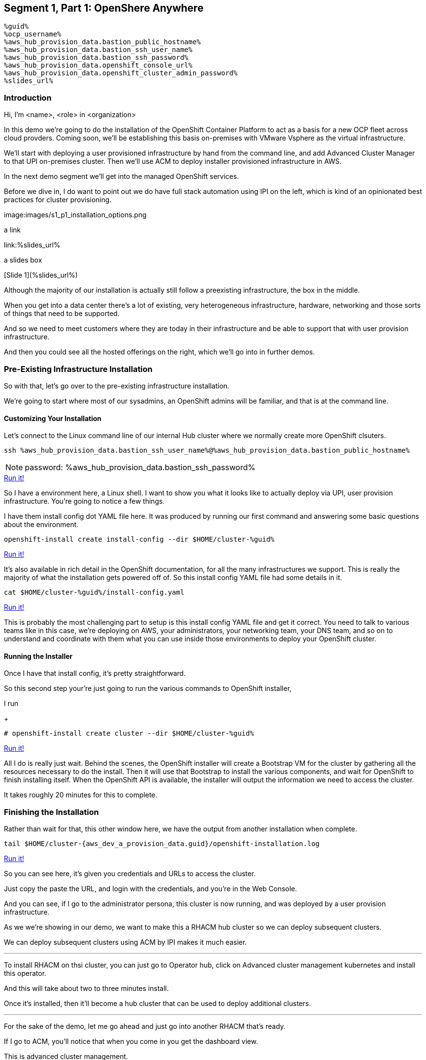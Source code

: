 :guid: %guid%
:ocp_username: %ocp_username%
:bastion_public_hostname: %aws_hub_provision_data.bastion_public_hostname%
:bastion_ssh_username: %aws_hub_provision_data.bastion_username%
:bastion_ssh_password: %aws_hub_provision_data.bastion_password%
:openshift_console_url: %aws_hub_provision_data.openshift_console_url%
:openshift_cluster_admin_password: %aws_hub_provision_data.openshift_cluster_admin_password%


== Segment 1, Part 1: OpenShere Anywhere

 %guid%
 %ocp_username%
 %aws_hub_provision_data.bastion_public_hostname%
 %aws_hub_provision_data.bastion_ssh_user_name%
 %aws_hub_provision_data.bastion_ssh_password%
 %aws_hub_provision_data.openshift_console_url%
 %aws_hub_provision_data.openshift_cluster_admin_password%
 %slides_url%

=== Introduction

Hi, I'm <name>, <role> in <organization>

In this demo we're going to do the installation of the OpenShift Container Platform to act as a basis for a new OCP fleet across cloud provders.
Coming soon, we'll be establishing this basis on-premises with VMware Vsphere as the virtual infrastructure.

We'll start with deploying a user provisioned infrastructure by hand from the command line, and add Advanced Cluster Manager to that UPI on-premises cluster.
Then we'll use ACM to deploy installer provisioned infrastructure in AWS.

In the next demo segment we'll get into the managed OpenShift services.

Before we dive in, I do want to point out we do have full stack automation using IPI on the left, which is kind of an opinionated best practices for cluster provisioning.

image:images/s1_p1_installation_options.png

a link

link:%slides_url%

a slides box

[Slide 1](%slides_url%)

Although the majority of our installation is actually still follow a preexisting infrastructure, the box in the middle.

When you get into a data center there's a lot of existing, very heterogeneous infrastructure, hardware, networking and those sorts of things that need to be supported.

And so we need to meet customers where they are today in their infrastructure and be able to support that with user provision infrastructure.

And then you could see all the hosted offerings on the right, which we'll go into in further demos.

=== Pre-Existing Infrastructure Installation

So with that, let's go over to the pre-existing infrastructure installation.

We're going to start where most of our sysadmins, an OpenShift admins will be familiar, and that is at the command line.

==== Customizing Your Installation

Let's connect to the Linux command line of our internal Hub cluster where we normally create more OpenShift clsuters.

[source, bash]
----
ssh %aws_hub_provision_data.bastion_ssh_user_name%@%aws_hub_provision_data.bastion_public_hostname%
----
NOTE: password: %aws_hub_provision_data.bastion_ssh_password%
[subs=attributes]
++++
<a href="#" onclick="parent.send_to_terminal('ssh %aws_hub_provision_data.bastion_ssh_user_name%@%aws_hub_provision_data.bastion_public_hostname%', 1); return false;">Run it!</a>
++++

So I have a environment here, a Linux shell.
I want to show you what it looks like to actually deploy via UPI, user provision infrastructure.
You're going to notice a few things.

I have them install config dot YAML file here.
It was produced by running our first command and answering some basic questions about the environment.

// . Step 1: Open your OpenShift Console URL link:{openshift_console_url}[OpenShift Console].

[source, subs="attributes", bash]
----
openshift-install create install-config --dir $HOME/cluster-{guid}
----
[subs=attributes]
++++
<a href="#" onclick="parent.send_to_terminal('openshift-install create install-config --dir $HOME/cluster-{guid}', 1); return false;">Run it!</a>
++++

It's also available in rich detail in the OpenShift documentation, for all the many infrastructures we support.
This is really the majority of what the installation gets powered off of.
So this install config YAML file had some details in it.

[source, subs="attributes", bash]
----
cat $HOME/cluster-{guid}/install-config.yaml
----
[subs=attributes]
++++
<a href="#" onclick="parent.send_to_terminal('cat $HOME/cluster-{guid}/install-config.yaml', 1); return false;">Run it!</a>
++++

This is probably the most challenging part to setup is this install config YAML file and get it correct.
You need to talk to various teams like in this case, we're deploying on AWS, your administrators, your networking team, your DNS team, and so on to understand and coordinate with them what you can use inside those environments to deploy your OpenShift cluster.

==== Running the Installer

Once I have that install config, it's pretty straightforward.

So this second step your're just going to run the various commands to OpenShift installer,

I run

+
[source, subs="attributes", bash]
----
# openshift-install create cluster --dir $HOME/cluster-{guid}
----
[subs=attributes]
++++
<a href="#" onclick="parent.send_to_terminal('openshift-install create cluster --dir $HOME/cluster-{guid}', 1); return false;">Run it!</a>
++++

All I do is really just wait.
Behind the scenes, the OpenShift installer will create a Bootstrap VM for the cluster by gathering all the resources necessary to do the install.
Then it will use that Bootstrap to install the various components, and wait for OpenShift to finish installing itself.
When the OpenShift API is available, the installer will output the information we need to access the cluster.

It takes roughly 20 minutes for this to complete.

=== Finishing the Installation

Rather than wait for that, this other window here, we have the output from another installation when complete.

[source,bash,subs="attributes"]
----
tail $HOME/cluster-{aws_dev_a_provision_data.guid}/openshift-installation.log
----
[subs=attributes]
++++
<a href="#" onclick="parent.send_to_terminal('tail $HOME/cluster-{aws_dev_a_provision_data.guid}/openshift-installation.log', 1); return false;">Run it!</a>
++++

So you can see here, it's given you credentials and URLs to access the cluster.

Just copy the paste the URL, and login with the credentials, and you're in the Web Console.

And you can see, if I go to the administrator persona, this cluster is now running, and was deployed by a user provision infrastructure.

As we we're showing in our demo, we want to make this a RHACM hub cluster so we can deploy subsequent clusters.

We can deploy subsequent clusters using ACM by IPI makes it much easier.

---

To install RHACM on thsi cluster, you can just go to Operator hub, click on Advanced cluster management kubernetes and install this operator.

And this will take about two to three minutes install.

Once it's installed, then it'll become a hub cluster that can be used to deploy additional clusters.

---

For the sake of the demo, let me go ahead and just go into another RHACM that's ready.

If I go to ACM, you'll notice that when you come in you get the dashboard view.

This is advanced cluster management.

You'll go to the clusters menu on the left-hand side here.
And you can actually create a new cluster straight from here.
So once you have OpenShift deployed by UPI, made that a hub cluster, you go into Advanced cluster management.
You can begin creating clusters straight from here.

---

First you should validate that we have credentials for AWS.
And yes, they're set up.

---
So I'll go ahead and hit Create cluster.
In this case, I'm going to use AWS.
Let's go ahead and select the AWS infrastructure provider.
We'll call this New York.

If wanted to, I could add this to a cluster set.
ClusterSets are basically just a grouping for management purposes and ACM.

I'm going to select the latest release.

I'm not going to do single node OpenShift today.

Under node pools, I can customize the sizes and the accounts of my control of my worker nodes as well as their memory and CPU cores sockets, all that stuff.

I'm going to leave those as is.

You need the API that, that's the virtual IP address that the cluster will communicate over.

And that's the Ingress virtual IP address for traffic.

I'm not going to use a proxy.

If I wanted to, I could extend this installation with ansible templates.
That is, if there's something outside of the installer, outside of IPI, the installer provision infrastructure flow that I want to do, update a CMDB, send an e-mail integrated service, something of that sort.
I could use Ansible to do that.

And then I can simply review this and then hit Create.

---

Before I hit Create, I just want to point out all of this is actually see this all in YAML as well, here on the right hand side.

So if you wanted to edit this, copy and paste them and reproduce these configurations, you could do so relatively easily,

You'll hit Create.

And this will kick off and begin deploying our cluster.
So you've got the view here.
But hopefully that gives you a good idea of how you can deploy clusters using UPI, an IPI.

That completes this demonstration.

In the next demonstration, we're going to walk you through the deployment of an actual Red Hat OpenShift service on Amazon Web Services, comparing ROSA - Red Hat OpenShift on AWS, and EKS, the AWS provided Kubernetes infrastructure.

